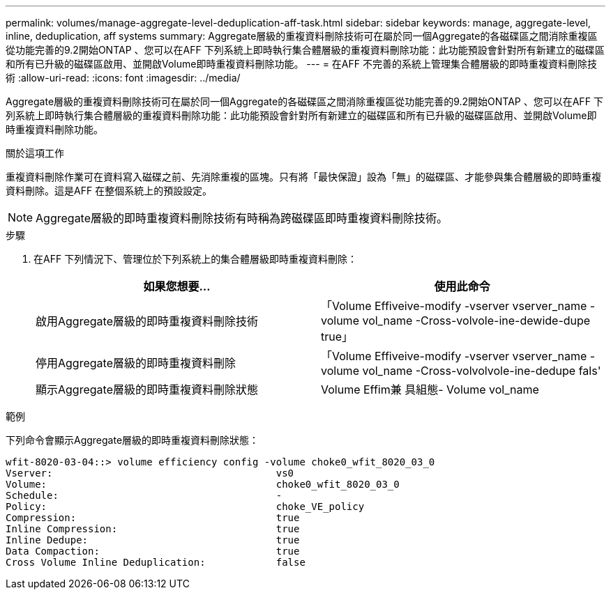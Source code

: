 ---
permalink: volumes/manage-aggregate-level-deduplication-aff-task.html 
sidebar: sidebar 
keywords: manage, aggregate-level, inline, deduplication, aff systems 
summary: Aggregate層級的重複資料刪除技術可在屬於同一個Aggregate的各磁碟區之間消除重複區從功能完善的9.2開始ONTAP 、您可以在AFF 下列系統上即時執行集合體層級的重複資料刪除功能：此功能預設會針對所有新建立的磁碟區和所有已升級的磁碟區啟用、並開啟Volume即時重複資料刪除功能。 
---
= 在AFF 不完善的系統上管理集合體層級的即時重複資料刪除技術
:allow-uri-read: 
:icons: font
:imagesdir: ../media/


[role="lead"]
Aggregate層級的重複資料刪除技術可在屬於同一個Aggregate的各磁碟區之間消除重複區從功能完善的9.2開始ONTAP 、您可以在AFF 下列系統上即時執行集合體層級的重複資料刪除功能：此功能預設會針對所有新建立的磁碟區和所有已升級的磁碟區啟用、並開啟Volume即時重複資料刪除功能。

.關於這項工作
重複資料刪除作業可在資料寫入磁碟之前、先消除重複的區塊。只有將「最快保證」設為「無」的磁碟區、才能參與集合體層級的即時重複資料刪除。這是AFF 在整個系統上的預設設定。

[NOTE]
====
Aggregate層級的即時重複資料刪除技術有時稱為跨磁碟區即時重複資料刪除技術。

====
.步驟
. 在AFF 下列情況下、管理位於下列系統上的集合體層級即時重複資料刪除：
+
[cols="2*"]
|===
| 如果您想要... | 使用此命令 


 a| 
啟用Aggregate層級的即時重複資料刪除技術
 a| 
「Volume Effiveive-modify -vserver vserver_name -volume vol_name -Cross-volvole-ine-dewide-dupe true」



 a| 
停用Aggregate層級的即時重複資料刪除
 a| 
「Volume Effiveive-modify -vserver vserver_name -volume vol_name -Cross-volvolvole-ine-dedupe fals'



 a| 
顯示Aggregate層級的即時重複資料刪除狀態
 a| 
Volume Effim兼 具組態- Volume vol_name

|===


.範例
下列命令會顯示Aggregate層級的即時重複資料刪除狀態：

[listing]
----

wfit-8020-03-04::> volume efficiency config -volume choke0_wfit_8020_03_0
Vserver:                                      vs0
Volume:                                       choke0_wfit_8020_03_0
Schedule:                                     -
Policy:                                       choke_VE_policy
Compression:                                  true
Inline Compression:                           true
Inline Dedupe:                                true
Data Compaction:                              true
Cross Volume Inline Deduplication:            false
----